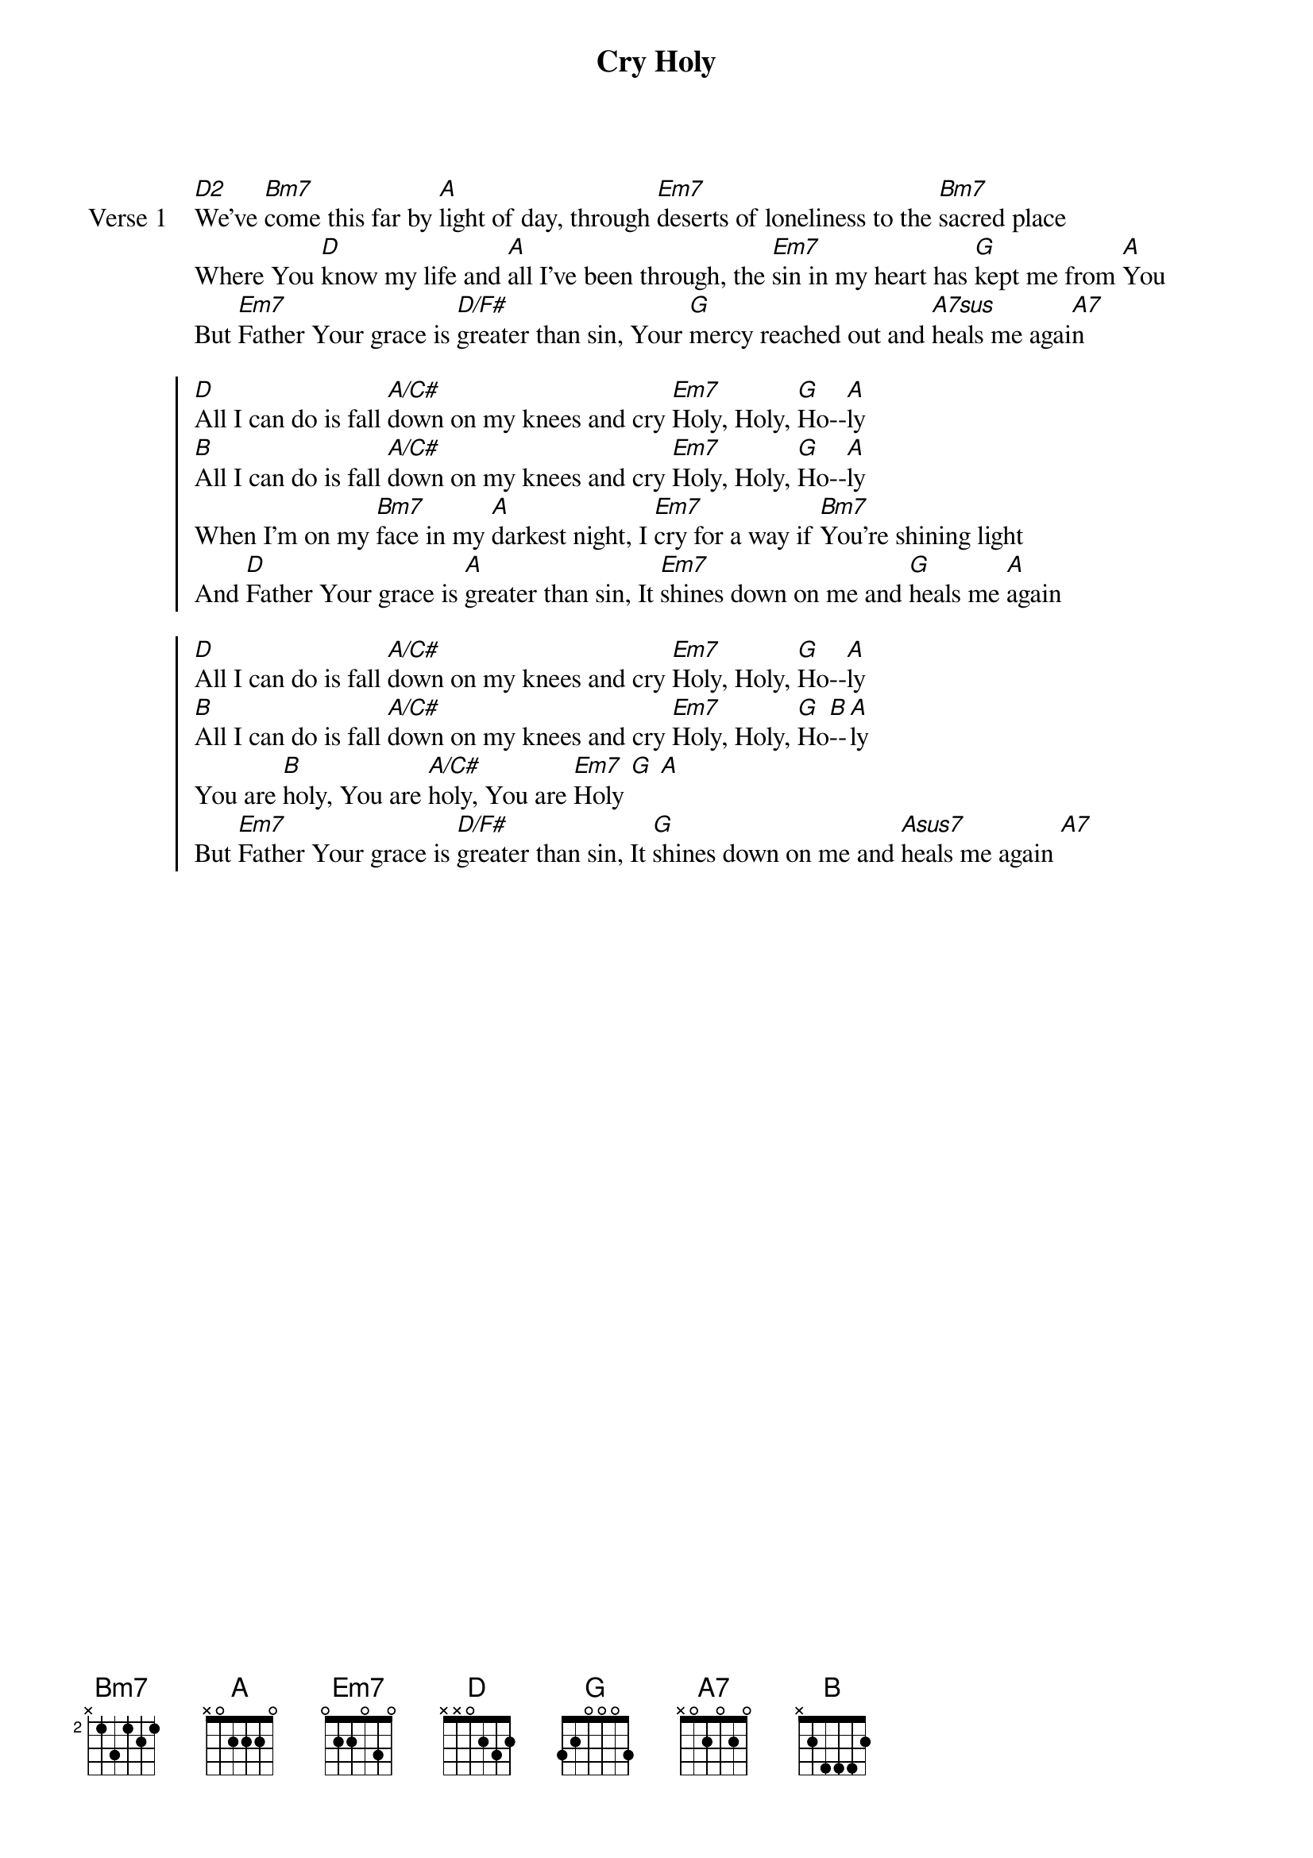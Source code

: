 {title: Cry Holy}
{artist: Brent Ray Jones}
{key: A}

{start_of_verse: Verse 1}
[D2]We’ve [Bm7]come this far by [A]light of day, through [Em7]deserts of loneliness to the [Bm7]sacred place
Where You [D]know my life and [A]all I’ve been through, the [Em7]sin in my heart has [G]kept me from [A]You
But [Em7]Father Your grace is [D/F#]greater than sin, Your [G]mercy reached out and [A7sus]heals me agai[A7]n
{end_of_verse}

{start_of_chorus}
[D]All I can do is fall [A/C#]down on my knees and cry [Em7]Holy, Holy, [G]Ho--[A]ly
[B]All I can do is fall [A/C#]down on my knees and cry [Em7]Holy, Holy, [G]Ho--[A]ly
When I’m on my [Bm7]face in my [A]darkest night, I [Em7]cry for a way if [Bm7]You’re shining light
And [D]Father Your grace is [A]greater than sin, It [Em7]shines down on me and [G]heals me [A]again
{end_of_chorus}

{start_of_chorus}
[D]All I can do is fall [A/C#]down on my knees and cry [Em7]Holy, Holy, [G]Ho--[A]ly
[B]All I can do is fall [A/C#]down on my knees and cry [Em7]Holy, Holy, [G]Ho[B]--[A]ly
You are [B]holy, You are [A/C#]holy, You are [Em7]Holy [G] [A]
But [Em7]Father Your grace is [D/F#]greater than sin, It [G]shines down on me and [Asus7]heals me again [A7]
{end_of_chorus}
